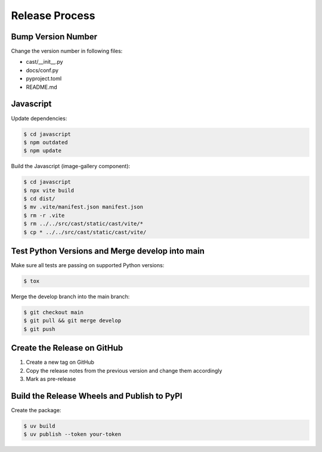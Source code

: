 ***************
Release Process
***************

Bump Version Number
-------------------

Change the version number in following files:

- cast/__init__.py
- docs/conf.py
- pyproject.toml
- README.md

Javascript
----------
Update dependencies:

.. code-block:: shell

   $ cd javascript
   $ npm outdated
   $ npm update

Build the Javascript (image-gallery component):

.. code-block:: shell

   $ cd javascript
   $ npx vite build
   $ cd dist/
   $ mv .vite/manifest.json manifest.json
   $ rm -r .vite
   $ rm ../../src/cast/static/cast/vite/*
   $ cp * ../../src/cast/static/cast/vite/


Test Python Versions and Merge develop into main
------------------------------------------------

Make sure all tests are passing on supported Python versions:

.. code-block:: bash

   $ tox

Merge the develop branch into the main branch:

.. code-block:: bash

   $ git checkout main
   $ git pull && git merge develop
   $ git push

Create the Release on GitHub
----------------------------

1. Create a new tag on GitHub
2. Copy the release notes from the previous version and change them accordingly
3. Mark as pre-release

Build the Release Wheels and Publish to PyPI
--------------------------------------------

Create the package:

.. code-block:: bash

   $ uv build
   $ uv publish --token your-token
